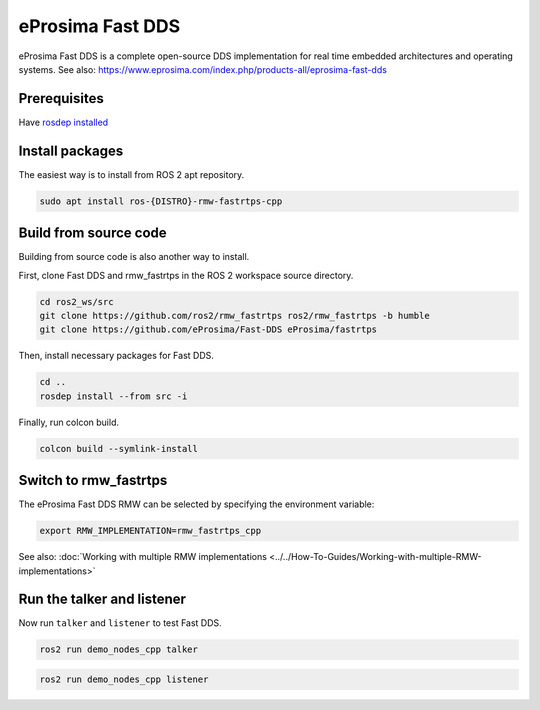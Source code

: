 eProsima Fast DDS
=================

eProsima Fast DDS is a complete open-source DDS implementation for real time embedded architectures and operating systems.
See also: https://www.eprosima.com/index.php/products-all/eprosima-fast-dds


Prerequisites
-------------

Have `rosdep installed  <https://wiki.ros.org/rosdep#Installing_rosdep>`__

Install packages
----------------

The easiest way is to install from ROS 2 apt repository.

.. code-block:: bash

   sudo apt install ros-{DISTRO}-rmw-fastrtps-cpp

Build from source code
----------------------

Building from source code is also another way to install.

First, clone Fast DDS and rmw_fastrtps in the ROS 2 workspace source directory.

.. code-block:: bash

   cd ros2_ws/src
   git clone https://github.com/ros2/rmw_fastrtps ros2/rmw_fastrtps -b humble
   git clone https://github.com/eProsima/Fast-DDS eProsima/fastrtps

Then, install necessary packages for Fast DDS.

.. code-block:: bash

   cd ..
   rosdep install --from src -i

Finally, run colcon build.

.. code-block:: bash

   colcon build --symlink-install

Switch to rmw_fastrtps
----------------------

The eProsima Fast DDS RMW can be selected by specifying the environment variable:

.. code-block:: bash

   export RMW_IMPLEMENTATION=rmw_fastrtps_cpp

See also: :doc:`Working with multiple RMW implementations <../../How-To-Guides/Working-with-multiple-RMW-implementations>`

Run the talker and listener
---------------------------

Now run ``talker`` and ``listener`` to test Fast DDS.

.. code-block:: bash

   ros2 run demo_nodes_cpp talker

.. code-block:: bash

   ros2 run demo_nodes_cpp listener

